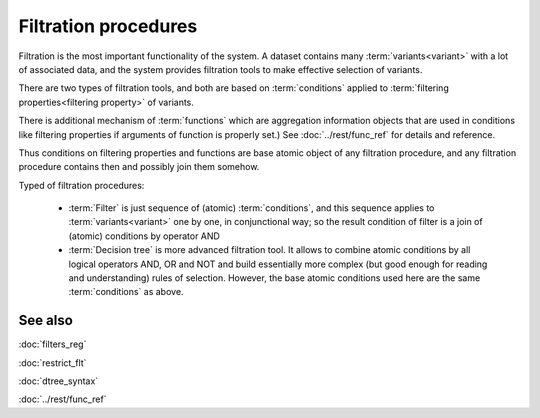Filtration procedures
=====================

Filtration is the most important functionality of the system. A dataset contains many :term:`variants<variant>` with a lot of associated data, and the system provides filtration tools to make effective selection of variants.

There are two types of filtration tools, and both are based on :term:`conditions` applied to :term:`filtering properties<filtering property>` of variants. 

There is additional mechanism of :term:`functions` which are aggregation information objects that are used in conditions like filtering properties if arguments of function is properly set.) See :doc:`../rest/func_ref` for details and reference.

Thus conditions on filtering properties and functions are base atomic object of any filtration procedure, and any filtration procedure contains then and possibly join them somehow.

Typed of filtration procedures:

    - :term:`Filter` is just sequence of (atomic) :term:`conditions`, and this sequence applies to :term:`variants<variant>` one by one, in conjunctional way; so the result condition of filter is a join of (atomic) conditions by operator AND
        
    - :term:`Decision tree` is more advanced filtration tool. It allows to combine atomic conditions by all logical operators AND, OR and NOT and build essentially more complex (but good enough for reading and understanding) rules of selection. However, the base atomic  conditions used here are the same :term:`conditions` as above.

See also
--------
:doc:`filters_reg`

:doc:`restrict_flt`

:doc:`dtree_syntax`

:doc:`../rest/func_ref`
